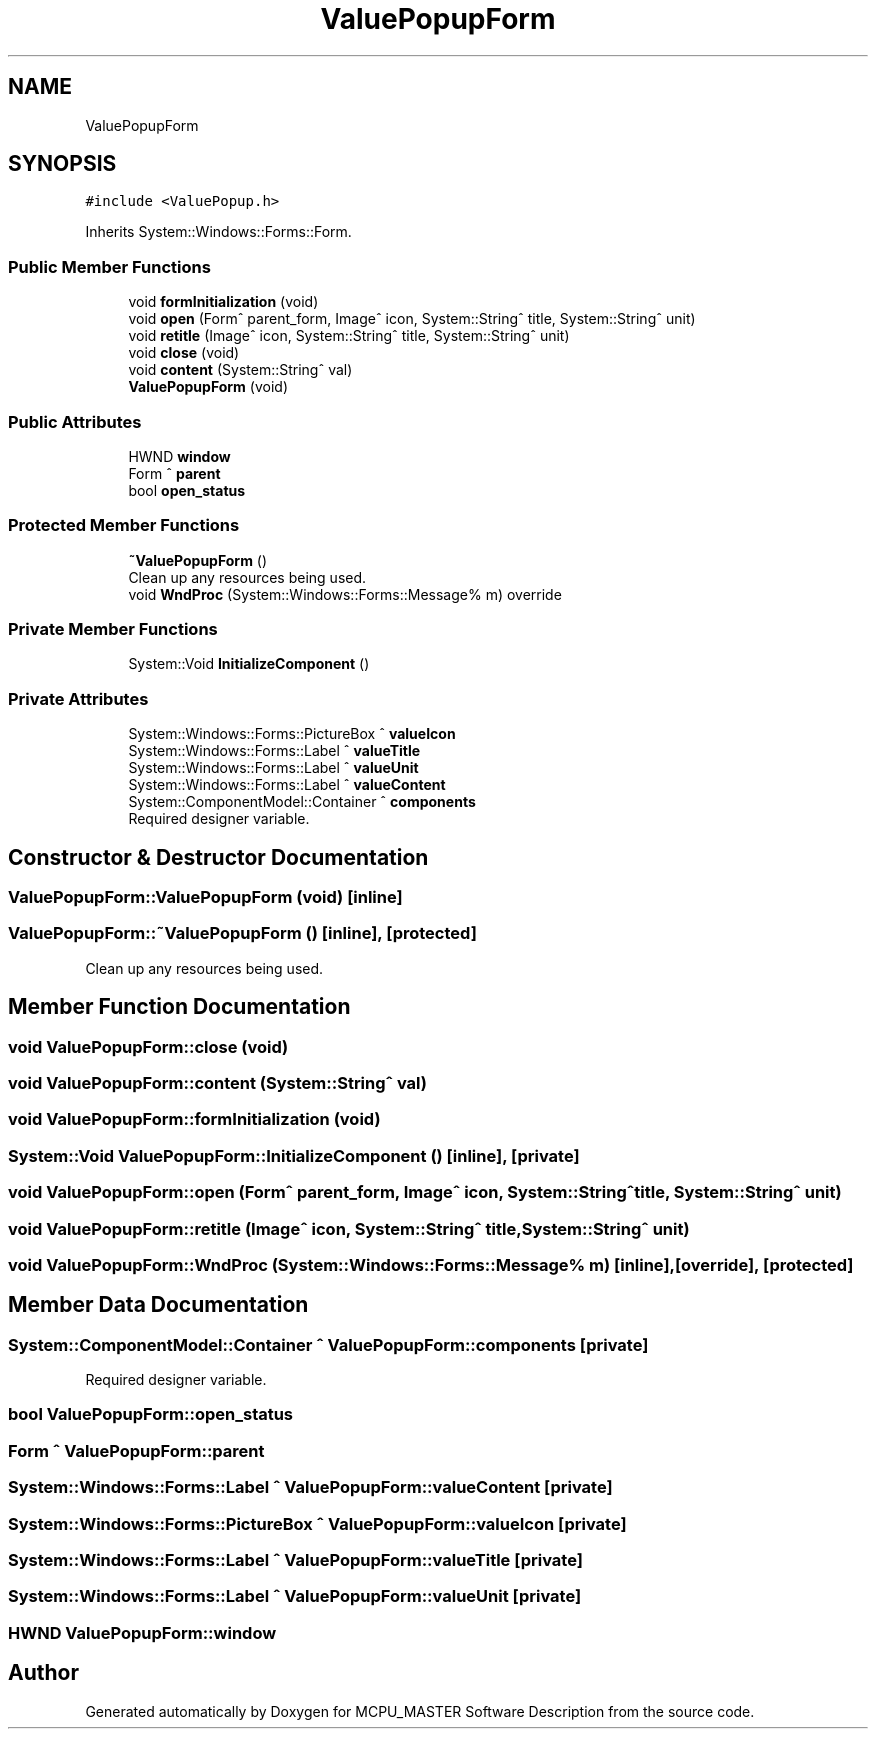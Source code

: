 .TH "ValuePopupForm" 3 "Mon May 13 2024" "MCPU_MASTER Software Description" \" -*- nroff -*-
.ad l
.nh
.SH NAME
ValuePopupForm
.SH SYNOPSIS
.br
.PP
.PP
\fC#include <ValuePopup\&.h>\fP
.PP
Inherits System::Windows::Forms::Form\&.
.SS "Public Member Functions"

.in +1c
.ti -1c
.RI "void \fBformInitialization\fP (void)"
.br
.ti -1c
.RI "void \fBopen\fP (Form^ parent_form, Image^ icon, System::String^ title, System::String^ unit)"
.br
.ti -1c
.RI "void \fBretitle\fP (Image^ icon, System::String^ title, System::String^ unit)"
.br
.ti -1c
.RI "void \fBclose\fP (void)"
.br
.ti -1c
.RI "void \fBcontent\fP (System::String^ val)"
.br
.ti -1c
.RI "\fBValuePopupForm\fP (void)"
.br
.in -1c
.SS "Public Attributes"

.in +1c
.ti -1c
.RI "HWND \fBwindow\fP"
.br
.ti -1c
.RI "Form ^ \fBparent\fP"
.br
.ti -1c
.RI "bool \fBopen_status\fP"
.br
.in -1c
.SS "Protected Member Functions"

.in +1c
.ti -1c
.RI "\fB~ValuePopupForm\fP ()"
.br
.RI "Clean up any resources being used\&.  "
.ti -1c
.RI "void \fBWndProc\fP (System::Windows::Forms::Message% m) override"
.br
.in -1c
.SS "Private Member Functions"

.in +1c
.ti -1c
.RI "System::Void \fBInitializeComponent\fP ()"
.br
.in -1c
.SS "Private Attributes"

.in +1c
.ti -1c
.RI "System::Windows::Forms::PictureBox ^ \fBvalueIcon\fP"
.br
.ti -1c
.RI "System::Windows::Forms::Label ^ \fBvalueTitle\fP"
.br
.ti -1c
.RI "System::Windows::Forms::Label ^ \fBvalueUnit\fP"
.br
.ti -1c
.RI "System::Windows::Forms::Label ^ \fBvalueContent\fP"
.br
.ti -1c
.RI "System::ComponentModel::Container ^ \fBcomponents\fP"
.br
.RI "Required designer variable\&.  "
.in -1c
.SH "Constructor & Destructor Documentation"
.PP 
.SS "ValuePopupForm::ValuePopupForm (void)\fC [inline]\fP"

.SS "ValuePopupForm::~ValuePopupForm ()\fC [inline]\fP, \fC [protected]\fP"

.PP
Clean up any resources being used\&.  
.SH "Member Function Documentation"
.PP 
.SS "void ValuePopupForm::close (void)"

.SS "void ValuePopupForm::content (System::String^ val)"

.SS "void ValuePopupForm::formInitialization (void)"

.SS "System::Void ValuePopupForm::InitializeComponent ()\fC [inline]\fP, \fC [private]\fP"

.SS "void ValuePopupForm::open (Form^ parent_form, Image^ icon, System::String^ title, System::String^ unit)"

.SS "void ValuePopupForm::retitle (Image^ icon, System::String^ title, System::String^ unit)"

.SS "void ValuePopupForm::WndProc (System::Windows::Forms::Message% m)\fC [inline]\fP, \fC [override]\fP, \fC [protected]\fP"

.SH "Member Data Documentation"
.PP 
.SS "System::ComponentModel::Container ^ ValuePopupForm::components\fC [private]\fP"

.PP
Required designer variable\&.  
.SS "bool ValuePopupForm::open_status"

.SS "Form ^ ValuePopupForm::parent"

.SS "System::Windows::Forms::Label ^ ValuePopupForm::valueContent\fC [private]\fP"

.SS "System::Windows::Forms::PictureBox ^ ValuePopupForm::valueIcon\fC [private]\fP"

.SS "System::Windows::Forms::Label ^ ValuePopupForm::valueTitle\fC [private]\fP"

.SS "System::Windows::Forms::Label ^ ValuePopupForm::valueUnit\fC [private]\fP"

.SS "HWND ValuePopupForm::window"


.SH "Author"
.PP 
Generated automatically by Doxygen for MCPU_MASTER Software Description from the source code\&.
